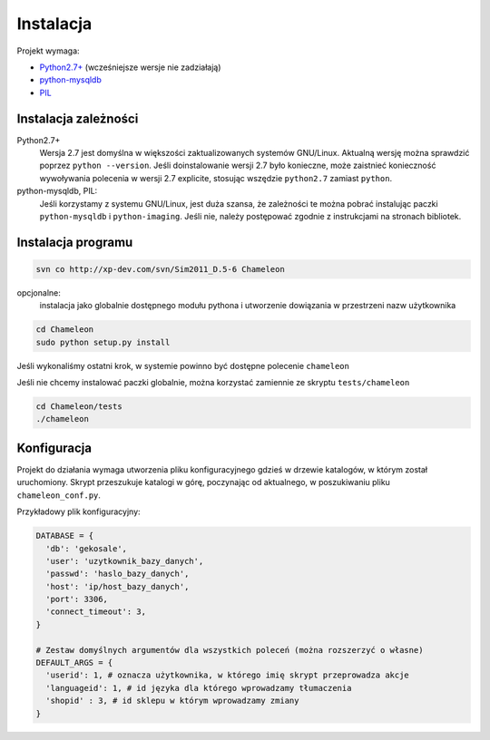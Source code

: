 .. _`install`:

Instalacja
==========

Projekt wymaga:

- `Python2.7+`_ (wcześniejsze wersje nie zadziałają)
- python-mysqldb_
- PIL_

Instalacja zależności
---------------------

Python2.7+
        Wersja 2.7 jest domyślna w większości zaktualizowanych systemów GNU/Linux. Aktualną wersję można sprawdzić poprzez ``python --version``. Jeśli doinstalowanie wersji 2.7 było konieczne, może zaistnieć konieczność wywoływania polecenia w wersji 2.7 explicite, stosując wszędzie ``python2.7`` zamiast ``python``.

python-mysqldb, PIL:
        Jeśli korzystamy z systemu GNU/Linux, jest duża szansa, że zależności te można pobrać instalując paczki ``python-mysqldb`` i ``python-imaging``. Jeśli nie, należy postępować zgodnie z instrukcjami na stronach bibliotek.


.. _PIL: http://www.pythonware.com/products/pil/
.. _python-mysqldb: http://sourceforge.net/projects/mysql-python/
.. _python2.7+: http://www.python.org/getit/releases/2.7/


Instalacja programu
-------------------

.. code-block:: bash

   svn co http://xp-dev.com/svn/Sim2011_D.5-6 Chameleon

opcjonalne:
   instalacja jako globalnie dostępnego modułu pythona
   i utworzenie dowiązania w przestrzeni nazw użytkownika

.. code-block:: bash

   cd Chameleon
   sudo python setup.py install

Jeśli wykonaliśmy ostatni krok, w systemie powinno być dostępne polecenie ``chameleon``

Jeśli nie chcemy instalować paczki globalnie, można korzystać zamiennie ze skryptu ``tests/chameleon``

.. code-block:: bash

   cd Chameleon/tests
   ./chameleon

Konfiguracja
------------

Projekt do działania wymaga utworzenia pliku konfiguracyjnego gdzieś w drzewie katalogów, w którym został uruchomiony. Skrypt przeszukuje katalogi w górę, poczynając od aktualnego, w poszukiwaniu pliku ``chameleon_conf.py``.

Przykładowy plik konfiguracyjny:

.. code-block:: python

   DATABASE = {
     'db': 'gekosale',
     'user': 'uzytkownik_bazy_danych',
     'passwd': 'haslo_bazy_danych',
     'host': 'ip/host_bazy_danych',
     'port': 3306,
     'connect_timeout': 3,
   }

   # Zestaw domyślnych argumentów dla wszystkich poleceń (można rozszerzyć o własne)
   DEFAULT_ARGS = {
     'userid': 1, # oznacza użytkownika, w którego imię skrypt przeprowadza akcje
     'languageid': 1, # id języka dla którego wprowadzamy tłumaczenia
     'shopid' : 3, # id sklepu w którym wprowadzamy zmiany
   }
